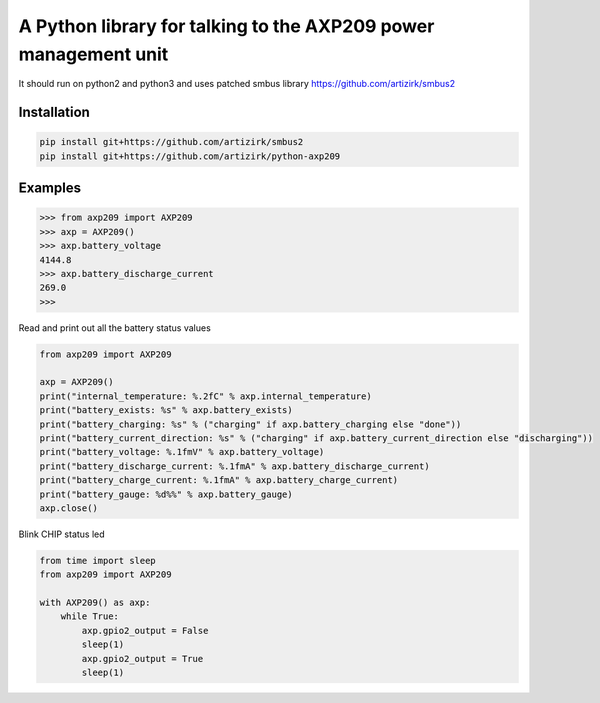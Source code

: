 A Python library for talking to the AXP209 power management unit
================================================================

It should run on python2 and python3
and uses patched smbus library https://github.com/artizirk/smbus2

Installation
------------

.. code::

    pip install git+https://github.com/artizirk/smbus2
    pip install git+https://github.com/artizirk/python-axp209


Examples
--------



.. code::

    >>> from axp209 import AXP209
    >>> axp = AXP209()
    >>> axp.battery_voltage
    4144.8
    >>> axp.battery_discharge_current
    269.0
    >>>


Read and print out all the battery status values

.. code:: python

    from axp209 import AXP209

    axp = AXP209()
    print("internal_temperature: %.2fC" % axp.internal_temperature)
    print("battery_exists: %s" % axp.battery_exists)
    print("battery_charging: %s" % ("charging" if axp.battery_charging else "done"))
    print("battery_current_direction: %s" % ("charging" if axp.battery_current_direction else "discharging"))
    print("battery_voltage: %.1fmV" % axp.battery_voltage)
    print("battery_discharge_current: %.1fmA" % axp.battery_discharge_current)
    print("battery_charge_current: %.1fmA" % axp.battery_charge_current)
    print("battery_gauge: %d%%" % axp.battery_gauge)
    axp.close()


Blink CHIP status led

.. code:: python

    from time import sleep
    from axp209 import AXP209

    with AXP209() as axp:
        while True:
            axp.gpio2_output = False
            sleep(1)
            axp.gpio2_output = True
            sleep(1)
